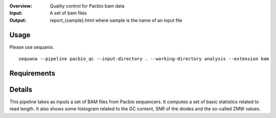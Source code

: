 :Overview: Quality control for Pacbio bam data
:Input: A set of bam files
:Output: report_{sample}.html where sample is the name of an input file

Usage
~~~~~~~

Please use sequanix.

::

    sequana --pipeline pacbio_qc --input-directory . --working-directory analysis --extension bam


Requirements
~~~~~~~~~~~~~~~~~~

.. image:: https://raw.githubusercontent.com/sequana/sequana/master/sequana/pipelines/pacbio_qc/dag.png


Details
~~~~~~~~~


This pipeline takes as inputs a set of BAM files from Pacbio sequencers. It
computes a set of basic statistics related to read length. It also shows some 
histogram related to the GC content, SNR of the diodes and the so-called ZMW
values.
